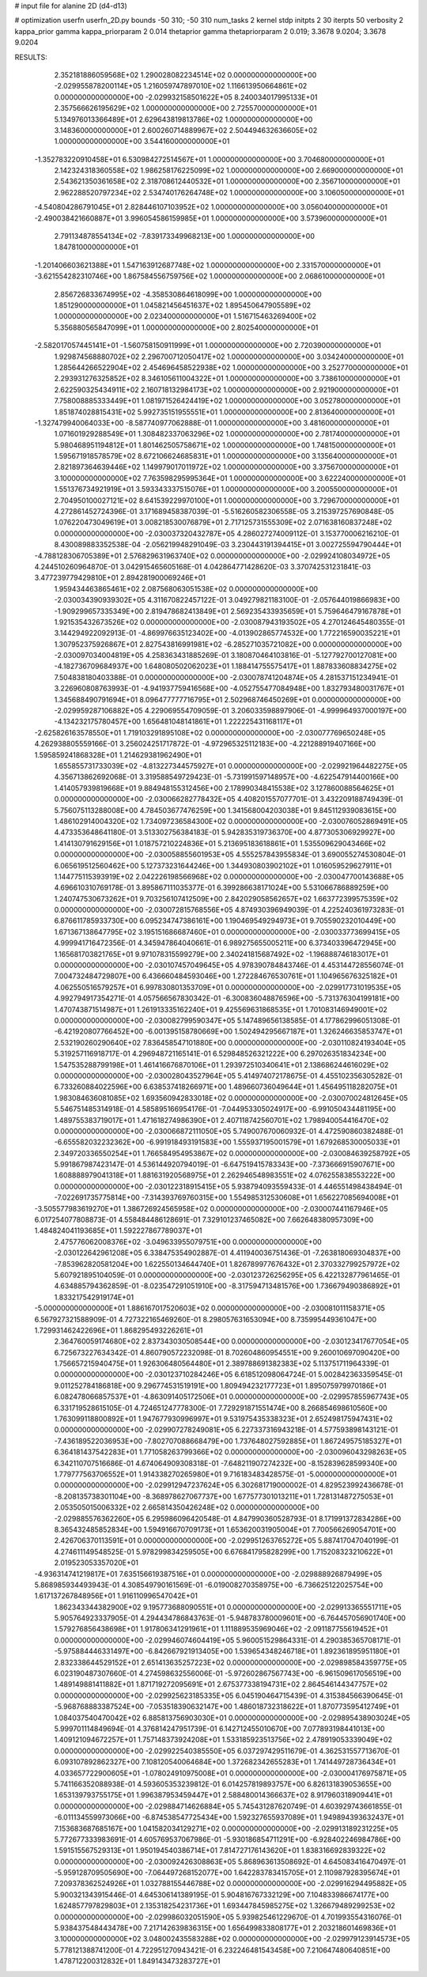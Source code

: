 # input file for alanine 2D (d4-d13)

# optimization
userfn       userfn_2D.py
bounds       -50 310; -50 310
num_tasks    2
kernel       stdp
initpts      2 30
iterpts      50
verbosity    2
kappa_prior  gamma
kappa_priorparam 2 0.014
thetaprior gamma
thetapriorparam 2 0.019; 3.3678 9.0204; 3.3678 9.0204


RESULTS:
  2.352181886059568E+02  1.290028082234514E+02  0.000000000000000E+00      -2.029955878200114E+05
  1.216059747897010E+02  1.116613950664861E+02  0.000000000000000E+00      -2.029932158501622E+05
  8.240034017995133E+01  2.357566626195629E+02  1.000000000000000E+00       2.725570000000000E+01
  5.134976013366489E+01  2.629643819813786E+02  1.000000000000000E+00       3.148360000000000E+01
  2.600260714889967E+02  2.504494632636605E+02  1.000000000000000E+00       3.544160000000000E+01
 -1.352783220910458E+01  6.530984272514567E+01  1.000000000000000E+00       3.704680000000000E+01
  2.142324318360558E+02  1.986258176225099E+02  1.000000000000000E+00       2.669000000000000E+01
  2.543621350361658E+02  2.318708612440532E+01  1.000000000000000E+00       2.356710000000000E+01
  2.962288520797234E+02  2.534740176264748E+02  1.000000000000000E+00       3.106050000000000E+01
 -4.540804286791045E+01  2.828446107103952E+02  1.000000000000000E+00       3.056040000000000E+01
 -2.490038421660887E+01  3.996054586159985E+01  1.000000000000000E+00       3.573960000000000E+01
  2.791134878554134E+02 -7.839173349968213E+00  1.000000000000000E+00       1.847810000000000E+01
 -1.201406603621388E+01  1.547163912687748E+02  1.000000000000000E+00       2.331570000000000E+01
 -3.621554282310746E+00  1.867584556759756E+02  1.000000000000000E+00       2.068610000000000E+01
  2.856726833674995E+02 -4.358530864618099E+00  1.000000000000000E+00       1.851290000000000E+01
  1.045821456451637E+02  1.895450647905589E+02  1.000000000000000E+00       2.023400000000000E+01
  1.516715463269400E+02  5.356880565847099E+01  1.000000000000000E+00       2.802540000000000E+01
 -2.582017057445141E+01 -1.560758150911999E+01  1.000000000000000E+00       2.720390000000000E+01
  1.929874568880702E+02  2.296700712050417E+02  1.000000000000000E+00       3.034240000000000E+01
  1.285644266522904E+02  2.454696458522938E+02  1.000000000000000E+00       3.252770000000000E+01
  2.293931276325852E+02  8.346105611004322E+01  1.000000000000000E+00       3.738610000000000E+01
  2.622590325434911E+02  2.160718132984173E+02  1.000000000000000E+00       2.921900000000000E+01
  7.758008885333449E+01  1.081971526424419E+02  1.000000000000000E+00       3.052780000000000E+01
  1.851874028815431E+02  5.992735151955551E+01  1.000000000000000E+00       2.813640000000000E+01
 -1.327479940064033E+00 -8.587740977062888E-01  1.000000000000000E+00       3.481600000000000E+01
  1.071601929288549E+01  1.308482337063296E+02  1.000000000000000E+00       2.781740000000000E+01
  5.980468951194812E+01  1.801462505758671E+02  1.000000000000000E+00       1.748150000000000E+01
  1.595671918578579E+02  8.672106624685831E+01  1.000000000000000E+00       3.135640000000000E+01
  2.821897364639446E+02  1.149979017011972E+02  1.000000000000000E+00       3.375670000000000E+01
  3.100000000000000E+02  7.763598295995364E+01  1.000000000000000E+00       3.622240000000000E+01
  1.551376734921919E+01  3.593343337515076E+01  1.000000000000000E+00       3.200550000000000E+01
  2.704950100027121E+02  8.641539229970100E+01  1.000000000000000E+00       3.729670000000000E+01       4.272861452724396E-01  3.171689458387039E-01      -5.516260582306558E-05  3.215397257690848E-05  1.076220473049619E+01  3.008218530076879E+01
  2.717125731555309E+02  2.071638160837248E+02  0.000000000000000E+00      -2.030037320432787E+05       4.286027274009112E-01  3.153770006216210E-01       8.430089883352538E-04 -2.056219948291049E-03  3.230443191394415E+01  3.002725594790444E+01
 -4.788128306705389E+01  2.576829631963740E+02  0.000000000000000E+00      -2.029924108034972E+05       4.244510260964870E-01  3.042915465605168E-01       4.042864771428620E-03  3.370742531231841E-03  3.477239779429810E+01  2.894281900069246E+01
  1.959434463865461E+02  2.087568063051538E+02  0.000000000000000E+00      -2.030034390939302E+05       4.311670822457122E-01  3.049279821183100E-01      -2.057644019866983E+00 -1.909299657335349E+00  2.819478682413849E+01  2.569235433935659E+01
  5.759646479167878E+01  1.921535432673526E+02  0.000000000000000E+00      -2.030087943193502E+05       4.270124645480355E-01  3.144294922092913E-01      -4.869976635123402E+00 -4.013902865774532E+00  1.772216590035221E+01  1.307952375926867E+01
  2.827543816991981E+02 -6.285271035721082E+00  0.000000000000000E+00      -2.030097034004819E+05       4.258363431885269E-01  3.180870464103816E-01      -5.127792700127081E+00 -4.182736709684937E+00  1.648080502062023E+01  1.188414755575417E+01
  1.887833608834275E+02  7.504838180403388E-01  0.000000000000000E+00      -2.030078741204874E+05       4.281537151234941E-01  3.226960808763993E-01      -4.941937759416568E+00 -4.052755477084948E+00  1.832793480031767E+01  1.345688490791694E+01
  8.096477777716795E+01  2.502968746450269E+01  0.000000000000000E+00      -2.029959287106882E+05       4.229069554709059E-01  3.206033598897906E-01      -4.999964937000197E+00 -4.134232175780457E+00  1.656481048141861E+01  1.222225431168117E+01
 -2.625826163578550E+01  1.719103291895108E+02  0.000000000000000E+00      -2.030077769650248E+05       4.262938805559166E-01  3.256024251717872E-01      -4.972965325112183E+00 -4.221288919407166E+00  1.595859241868328E+01  1.214629381962490E+01
  1.655855731733039E+02 -4.813227344575927E+01  0.000000000000000E+00      -2.029921964482275E+05       4.356713862692068E-01  3.319588549729423E-01      -5.731991597148957E+00 -4.622547914400166E+00  1.414057939819668E+01  9.884948155312456E+00
  2.178990348415538E+02  3.127860088564625E+01  0.000000000000000E+00      -2.030066282778432E+05       4.408201557077701E-01  3.432209188749439E-01       5.756075113288008E+00  4.784503677476259E+00  1.341568004203038E+01  9.845112939083615E+00
  1.486102914004320E+02  1.734097236584300E+02  0.000000000000000E+00      -2.030076052869491E+05       4.473353648641180E-01  3.513302756384183E-01       5.942835319736370E+00  4.877305306929927E+00  1.414130791629156E+01  1.018757210224836E+01
  5.213695183618861E+01  1.535509629043466E+02  0.000000000000000E+00      -2.030058855601953E+05       4.555257843955834E-01  3.690055274530804E-01       6.065619512560462E+00  5.127373231644246E+00  1.344930803902102E+01  1.016059529627911E+01
  1.144775115393919E+02  2.042226198566968E+02  0.000000000000000E+00      -2.030047700143688E+05       4.696610310769178E-01  3.895867111035377E-01       6.399286638171024E+00  5.531066786889259E+00  1.240747530673262E+01  9.703256107412509E+00
  2.842029058562657E+02  1.663772399575359E+02  0.000000000000000E+00      -2.030072815768556E+05       4.874930396949039E-01  4.225240361973283E-01       6.876611785933730E+00  6.095234747386161E+00  1.190469549294973E+01  9.705590232010449E+00
  1.671367138647795E+02  3.195151686687460E+01  0.000000000000000E+00      -2.030033773699415E+05       4.999941716472356E-01  4.345947864040661E-01       6.989275655005211E+00  6.373403396472945E+00  1.165681703821765E+01  9.971078315599279E+00
  2.340241815687492E+02 -1.196888746183017E+01  0.000000000000000E+00      -2.030107457049645E+05       4.978390784843746E-01  4.453144728556074E-01       7.004732484729807E+00  6.436660484593046E+00  1.272284676530761E+01  1.104965676325182E+01
  4.062550516579257E+01  6.997830801353709E+01  0.000000000000000E+00      -2.029917731019535E+05       4.992794917354271E-01  4.057566567830342E-01      -6.300836048876596E+00 -5.731376304199181E+00  1.470743871514987E+01  1.261913335162240E+01
  9.425569631868535E+01  1.701083146949001E+02  0.000000000000000E+00      -2.030082799590347E+05       5.147489656138585E-01  4.177862996051308E-01      -6.421920807766452E+00 -6.001395158780669E+00  1.502494295667187E+01  1.326246635853747E+01
  2.532190260290640E+02  7.836458547101880E+00  0.000000000000000E+00      -2.030110824193404E+05       5.319257116918717E-01  4.296948721165141E-01       6.529848526321222E+00  6.297026351834234E+00  1.547535288799198E+01  1.461416676870106E+01
  1.293972510340641E+01  2.138686244616029E+02  0.000000000000000E+00      -2.030028043527964E+05       5.414974072178675E-01  4.455102356305282E-01       6.733260884022596E+00  6.638537418266971E+00  1.489660736049644E+01  1.456495118282075E+01
  1.983084636081085E+02  1.693560942833018E+02  0.000000000000000E+00      -2.030070024812645E+05       5.546751485314918E-01  4.585895166954176E-01      -7.044953305024917E+00 -6.991050434481195E+00  1.489755383719017E+01  1.471618274986390E+01
  2.407118742560701E+02  1.798940054416470E+02  0.000000000000000E+00      -2.030066872111050E+05       5.749007670060932E-01  4.472590860382488E-01      -6.655582032232362E+00 -6.991918493191583E+00  1.555937195001579E+01  1.679268530005033E+01
  2.349720336550254E+01  1.766584954953867E+02  0.000000000000000E+00      -2.030084639258792E+05       5.991867987423147E-01  4.536144920794019E-01      -6.647519415783343E+00 -7.373666915907671E+00  1.608888979041318E+01  1.881631920568975E+01
  2.262946548983551E+02  4.076255838553222E+00  0.000000000000000E+00      -2.030122318915415E+05       5.938794093559433E-01  4.446551498438494E-01      -7.022691735775814E+00 -7.314393769760315E+00  1.554985312530608E+01  1.656227085694008E+01
 -3.505577983619270E+01  1.386726924565958E+02  0.000000000000000E+00      -2.030007441167946E+05       6.017254077808873E-01  4.558484486128691E-01       7.329101237465082E+00  7.662648380957309E+00  1.484824041193685E+01  1.592227867789037E+01
  2.475776062008376E+02 -3.049633955079751E+00  0.000000000000000E+00      -2.030122642961208E+05       6.338475354902887E-01  4.411940036751436E-01      -7.263818069304837E+00 -7.853962820581204E+00  1.622550134644740E+01  1.826789977676432E+01
  2.370332799257972E+02  5.607921895104059E-01  0.000000000000000E+00      -2.030123726256295E+05       6.422132877961465E-01  4.634885794362859E-01      -8.023547291051910E+00 -8.317594713481576E+00  1.736679490386892E+01  1.833217542919174E+01
 -5.000000000000000E+01  1.886167017520603E+02  0.000000000000000E+00      -2.030081011158371E+05       6.567927321588909E-01  4.727322165469260E-01       8.298057631653094E+00  8.735995449361047E+00  1.729931462422696E+01  1.868295493226261E+01
  2.364760059174680E+02  2.837343030508544E+00  0.000000000000000E+00      -2.030123417677054E+05       6.725673227634342E-01  4.860790572232098E-01       8.702604860954551E+00  9.260010697090420E+00  1.756657215940475E+01  1.926306480564480E+01
  2.389788691382383E+02  5.113751711964339E-01  0.000000000000000E+00      -2.030123710284246E+05       6.618512098064724E-01  5.002842363359545E-01       9.011252784186818E+00  9.296774531519191E+00  1.809494232177723E+01  1.895075979970186E+01
  6.082478066857537E+01 -4.863091405172506E+01  0.000000000000000E+00      -2.029957855967743E+05       6.331719528615105E-01  4.724651247778300E-01       7.729291871551474E+00  8.266854698610560E+00  1.763099118800892E+01  1.947677930996997E+01
  9.531975435338323E+01  2.652498175947431E+02  0.000000000000000E+00      -2.029907278249081E+05       6.227337316943218E-01  4.577593898143121E-01      -7.436189522036953E+00 -7.802707088668479E+00  1.737648027592885E+01  1.867249575185327E+01
  6.364181437542283E+01  1.771058263799366E+02  0.000000000000000E+00      -2.030096043298263E+05       6.342110707516686E-01  4.674064909308318E-01      -7.648211907274232E+00 -8.152839628599340E+00  1.779777563706552E+01  1.914338270265980E+01
  9.716183483428575E-01 -5.000000000000000E+01  0.000000000000000E+00      -2.029912947237624E+05       6.302681719000002E-01  4.829523992436678E-01      -8.208135738301104E+00 -8.368978627067737E+00  1.677577301013211E+01  1.728131487275053E+01
  2.053505015006332E+02  2.665814350426248E+02  0.000000000000000E+00      -2.029885576362260E+05       6.295986096420548E-01  4.847990360528793E-01       8.171991372834286E+00  8.365432485852834E+00  1.594916670709173E+01  1.653620031905004E+01
  7.700566269054701E+00  2.426706370113591E+01  0.000000000000000E+00      -2.029951263765272E+05       5.887417047040199E-01  4.274611149548525E-01       5.978299834259505E+00  6.676841795828299E+00  1.715208323210622E+01  2.019523053357020E+01
 -4.936314741219817E+01  7.635156619387516E+01  0.000000000000000E+00      -2.029888926879499E+05       5.868985934493943E-01  4.308549790161569E-01      -6.019008270358975E+00 -6.736625122025754E+00  1.617137267848956E+01  1.916110996547042E+01
  1.862343344382900E+02  9.195773688090551E+01  0.000000000000000E+00      -2.029913365551711E+05       5.905764923337905E-01  4.294434786843763E-01      -5.948783780009601E+00 -6.764457056901740E+00  1.579276856438698E+01  1.917806341291961E+01
  1.111889535969046E+02 -2.091187755619452E+01  0.000000000000000E+00      -2.029946074604419E+05       5.960051529864331E-01  4.290385365708171E-01      -5.975884446331497E+00 -6.842667921913405E+00  1.539654348246718E+01  1.892361895951180E+01
  2.832338644529152E+01  2.651413635257223E+02  0.000000000000000E+00      -2.029898584359775E+05       6.023190487307660E-01  4.274598632556006E-01      -5.972602867567743E+00 -6.961509617056519E+00  1.489149881411882E+01  1.871719272095691E+01
  2.675377338194731E+02  2.864546144347757E+02  0.000000000000000E+00      -2.029925623185335E+05       6.045190464715439E-01  4.315384566390645E-01      -5.968768883387524E+00 -7.053518390632147E+00  1.486018732318622E+01  1.870773595412749E+01
  1.084037540470042E+02  6.885813756903030E+01  0.000000000000000E+00      -2.029895438903024E+05       5.999701114849694E-01  4.376814247951739E-01       6.142712455010670E+00  7.077893198441013E+00  1.409121094672257E+01  1.757148373924208E+01
  1.533185923513756E+02  2.478919053339049E+02  0.000000000000000E+00      -2.029922540385550E+05       6.037297429511679E-01  4.362531557713670E-01       6.093107892862327E+00  7.108120540064684E+00  1.372682342655283E+01  1.741449728736434E+01
  4.033657722900605E+01 -1.078024910975008E+01  0.000000000000000E+00      -2.030004176975871E+05       5.741166352088938E-01  4.593605353239812E-01       6.014257819893757E+00  6.826131839053655E+00  1.653139793755175E+01  1.996387953459447E+01
  2.588480014366637E+02  8.917960318909441E+01  0.000000000000000E+00      -2.029884714626884E+05       5.745431287620749E-01  4.603929743661855E-01      -6.011134559973066E+00 -6.874538547725434E+00  1.592327655937089E+01  1.949894393632437E+01
  7.153683687685167E+00  1.041582034129271E+02  0.000000000000000E+00      -2.029913189231225E+05       5.772677333983691E-01  4.605769537067986E-01      -5.930186854711291E+00 -6.928402246984786E+00  1.591515567529313E+01  1.950194540386714E+01
  7.814727176143620E+01  1.838316692839322E+02  0.000000000000000E+00      -2.030092426308863E+05       5.868963613508692E-01  4.645083416470497E-01      -5.959128709505690E+00 -7.064497268152077E+00  1.642283783415705E+01  2.110987928395674E+01
  7.209378362524926E+01  1.032788155446788E+02  0.000000000000000E+00      -2.029916294495882E+05       5.900321343915446E-01  4.645306141389195E-01       5.904816767332129E+00  7.104833986674177E+00  1.624857797829803E+01  2.135318254231736E+01
  1.693447845985275E+02  1.326679489299253E+02  0.000000000000000E+00      -2.029986032051590E+05       5.939825461229670E-01  4.701993554316076E-01       5.938437548443478E+00  7.217142639836315E+00  1.656499833808177E+01  2.203218601469836E+01
  3.100000000000000E+02  3.048002435583288E+02  0.000000000000000E+00      -2.029979123914573E+05       5.778121388741200E-01  4.722951270943421E-01       6.232246481543458E+00  7.210647480640851E+00  1.478712200312832E+01  1.849143473283727E+01